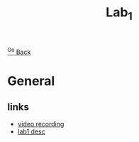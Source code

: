 #+TITLE: Lab_1
[[file:Ener.org][^Go Back]]
* General
** links
- [[https://gla-my.sharepoint.com/:v:/g/personal/jin_yang_glasgow_ac_uk/EXqVvp8iT5NHuPiDp457V_kBwu5OXskIiBeEPEwM_YuBUQ?e=BGTPHO][video recording]]
- [[file:Experiment 1 - Long Transmission Line.pdf][lab1 desc]]

